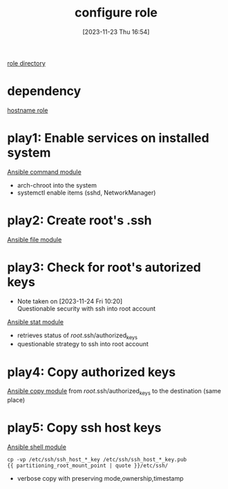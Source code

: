 :PROPERTIES:
:ID:       afdd6dd9-ceec-46e6-bb11-d070e9fa10ea
:END:
#+title: configure role
#+date: [2023-11-23 Thu 16:54]
#+startup: overview

[[file:~/workspace/arch-ansible-fork/ansible/roles/configure/][role directory]]
* dependency
[[id:a148f18a-35bd-4071-992a-553308dcffd6][hostname role]]
* play1: Enable services on installed system
[[id:c438a56f-d0d4-4e14-8381-c567643c24bd][Ansible command module]]
- arch-chroot into the system
- systemctl enable items (sshd, NetworkManager)
* play2: Create root's .ssh
[[id:a18c13cb-1551-474e-9bef-33bd3a55d083][Ansible file module]]
* play3: Check for root's autorized keys
- Note taken on [2023-11-24 Fri 10:20] \\
  Questionable security with ssh into root account
[[id:03140068-0761-4252-9367-22eaa6777e6d][Ansible stat module]]
- retrieves status of /root/.ssh/authorized_keys
- questionable strategy to ssh into root account
* play4: Copy authorized keys
[[id:38ecabb9-212b-4cb9-9711-6a782e7024fb][Ansible copy module]]
from /root/.ssh/authorized_keys to the destination (same place)
* play5: Copy ssh host keys
[[id:20b2428a-afd0-49ea-86bb-bb3ace6dbd00][Ansible shell module]]
#+begin_src shell
cp -vp /etc/ssh/ssh_host_*_key /etc/ssh/ssh_host_*_key.pub
{{ partitioning_root_mount_point | quote }}/etc/ssh/
#+end_src
- verbose copy with preserving mode,ownership,timestamp
